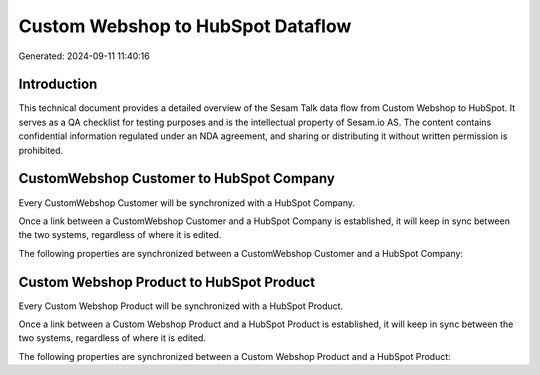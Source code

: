 ==================================
Custom Webshop to HubSpot Dataflow
==================================

Generated: 2024-09-11 11:40:16

Introduction
------------

This technical document provides a detailed overview of the Sesam Talk data flow from Custom Webshop to HubSpot. It serves as a QA checklist for testing purposes and is the intellectual property of Sesam.io AS. The content contains confidential information regulated under an NDA agreement, and sharing or distributing it without written permission is prohibited.

CustomWebshop Customer to HubSpot Company
-----------------------------------------
Every CustomWebshop Customer will be synchronized with a HubSpot Company.

Once a link between a CustomWebshop Customer and a HubSpot Company is established, it will keep in sync between the two systems, regardless of where it is edited.

The following properties are synchronized between a CustomWebshop Customer and a HubSpot Company:

.. list-table::
   :header-rows: 1

   * - CustomWebshop Customer Property
     - HubSpot Company Property
     - HubSpot Data Type


Custom Webshop Product to HubSpot Product
-----------------------------------------
Every Custom Webshop Product will be synchronized with a HubSpot Product.

Once a link between a Custom Webshop Product and a HubSpot Product is established, it will keep in sync between the two systems, regardless of where it is edited.

The following properties are synchronized between a Custom Webshop Product and a HubSpot Product:

.. list-table::
   :header-rows: 1

   * - Custom Webshop Product Property
     - HubSpot Product Property
     - HubSpot Data Type

